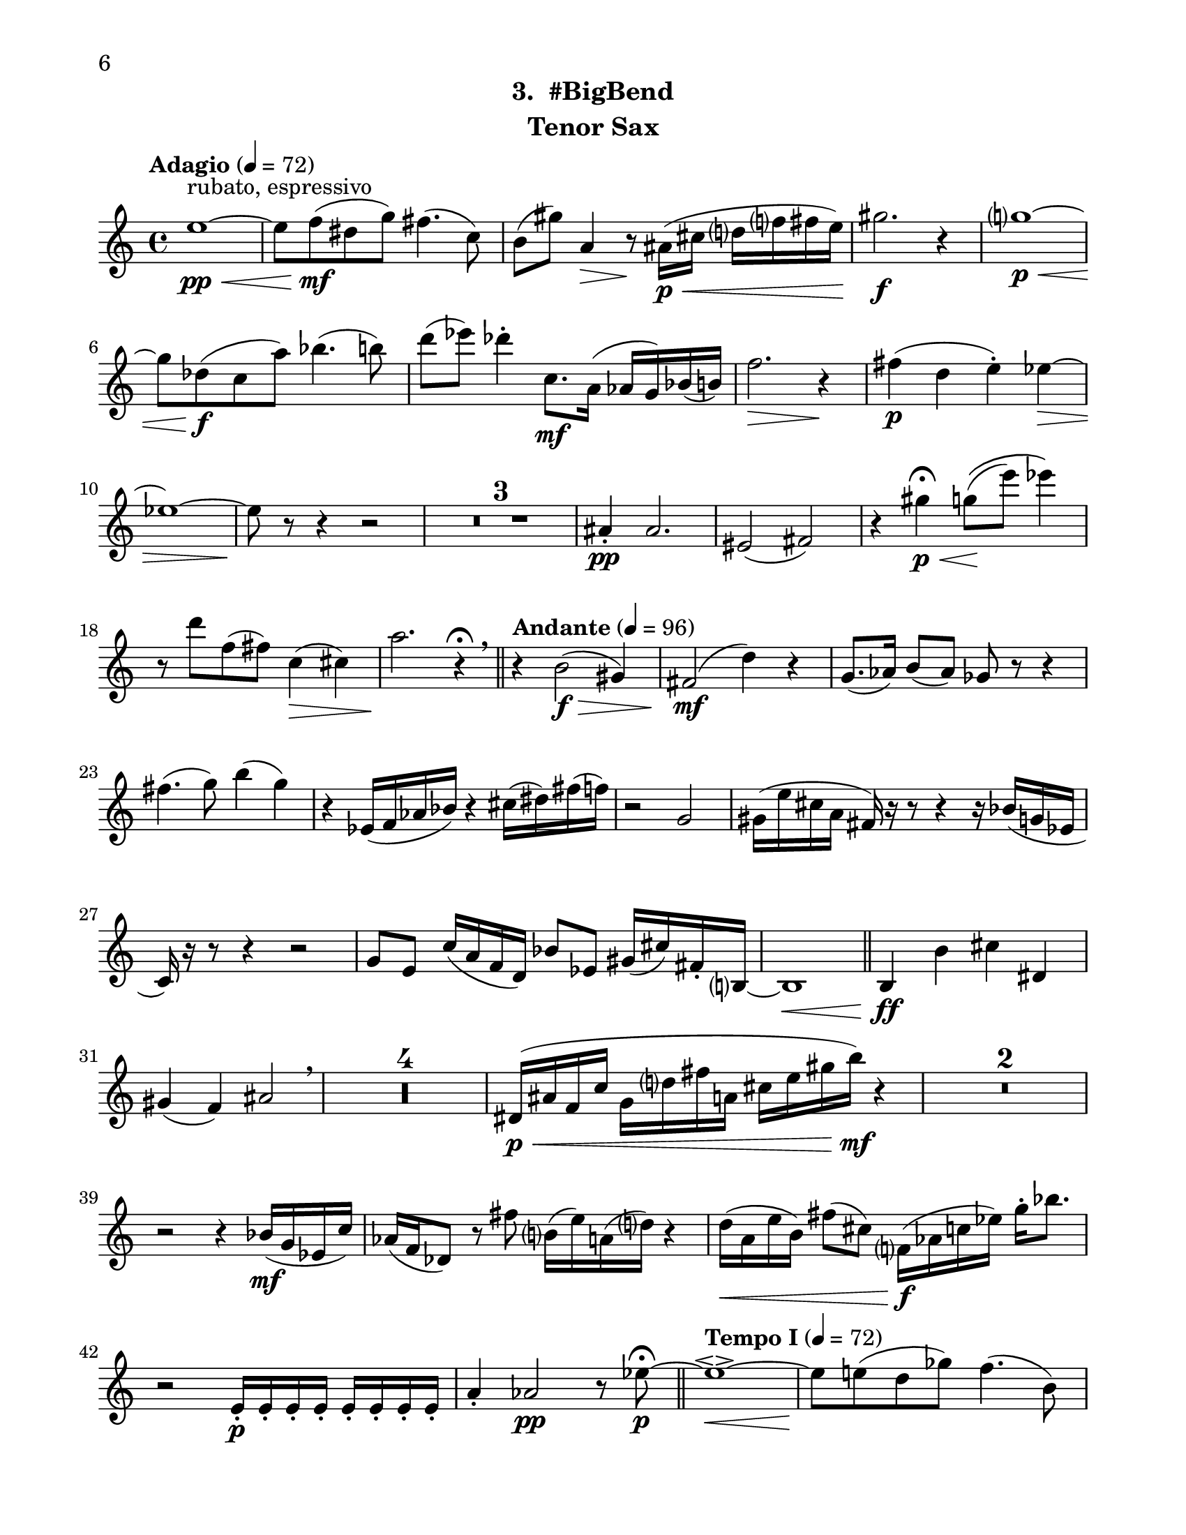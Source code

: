 \version "2.12.0"
#(set-default-paper-size "letter")
#(set-global-staff-size 21)

\paper {
  line-width    = 180\mm
  left-margin   = 20\mm
  top-margin    = 10\mm
  bottom-margin = 15\mm
  indent = 0 \mm 
  ragged-bottom = ##f  
  first-page-number = 6                     %% CHANGE PAGE NUMBER
  print-first-page-number = ##t  
  two-sided = ##t
  binding-offset = 0.25\in
  }

\header {
    subtitle = "3.  #BigBend"			%% VERIFY SUBTITLE
    tagline = ##f
    instrument = "Tenor Sax"                     %% CHANGE INSTRUMENT NAME
    }

AvoiceAA = \relative c'{
    \clef treble
    %staffkeysig
    \key c \major 
    %bartimesig: 
    \time 4/4 
    \tempo "Adagio" 4 = 72  
    e'1~ \< \pp ^\markup {\upright  ""} ^\markup {\upright  "rubato, espressivo"}      | % 1
    e8 f( \mf dis g) fis4.( c8)      | % 2
    b( gis') a,4 \> r8 \! ais16( \< \p cis d f fis e)      | % 3
    gis2. \f r4      | % 4
    g1~ \< \p      | % 5
    g8 des( \f c a') bes4.( b8)      | % 6
    d( ees) des4-.  c,8. \mf a16( aes g) bes( b)      | % 7
    f'2. \> r4 \!      | % 8
    fis( \p d e-. ) ees~ \>      | % 9
    ees1~      | % 10
    ees8 \! r r4 r2      | % 11
    R1 *3  | % 
    ais,4-.  \pp ais2.      | % 15
    eis2( fis)      | % 16
    r4 gis' \p \fermata \< g8\(( \! e') ees4\)      | % 17
    r8 d f,( fis) c4( \> cis)      | % 18
    a'2. \! r4 \fermata \breathe    \bar "||"      | % 19
    \tempo "Andante" 4 = 96
    r b,2( \f \> gis4)      | % 20
    fis2( \mf d'4) r      | % 21
    g,8.( aes16) b8( aes) ges r r4      | % 22
    fis'4.( g8) b4( g)      | % 23
    r ees,16( f aes bes) r4 cis16( dis) fis( f)      | % 24
    r2 g,      | % 25
    gis16( e' cis a fis) r r8 r4 r16 bes( g ees      | % 26
    c) r r8 r4 r2      | % 27
    g'8 e c'16( a f d) bes'8 ees, gis16( cis) fis,-.  b,~      | % 28
    b1 \<    \bar "||"      | % 29
    b4 \ff b' cis dis,      | % 30
    gis( f) ais2  \breathe     | % 31
    R1 *4  | % 
    dis,16( \< \p ais' f c' g d' fis a, cis e gis b) \mf r4      | % 36
    R1 *2  | % 
    r2 r4 bes,16( \mf g ees c')      | % 39
    aes( f des8) r fis' b,16( e) a,( d) r4      | % 40
    d16( \< a e' b) fis'8( cis) f,16( \! \f aes c ees) g-.  bes8.      | % 41
    r2 e,,16-.  \p e-.  e-.  e-.  e-.  e-.  e-.  e-.       | % 42
    a4-.  aes2 \pp r8 ees'~\fermata  \p    \bar "||"      | % 43
    \tempo "Tempo I" 4 = 72  
    ees1~\espressivo  \<     | % 44
    ees8 \! e( d ges) f4.( b,8)      | % 45
    bes( \> g') gis4 r8 \! a,16( c cis4)      | % 46
    e16( \< f ees8) g2.      | % 47
    fis1 \>     | % 48
    r8 \! c( b gis') a4.( \< bes8)      | % 49
    cis4( \! d) c( b8.) gis16(      | % 50
    g fis) a,( bes) e2 \> r4      | % 51
    f( \pp des ees-. ) d~      | % 52
    d1~ \>     | % 53
    d8 \! r r4 r2  \bar "|."      | % 54
}% end of last bar in partorvoice

ApartA =  << 
  %    \mergeDifferentlyHeadedOn
  %    \mergeDifferentlyDottedOn 
  %        \context Voice = AvoiceAA{\voiceOne \AvoiceAA}\\ 
        \context Voice = AvoiceAA{ \AvoiceAA }
        >> 


\score { 
    << 
        \context Staff = ApartA << 
            \ApartA
        >>

      \set Score.skipBars = ##t
       #(set-accidental-style 'modern-cautionary)
      \set Score.markFormatter = #format-mark-box-letters %%boxed rehearsal-marks
  >>
}%% end of score-block 
